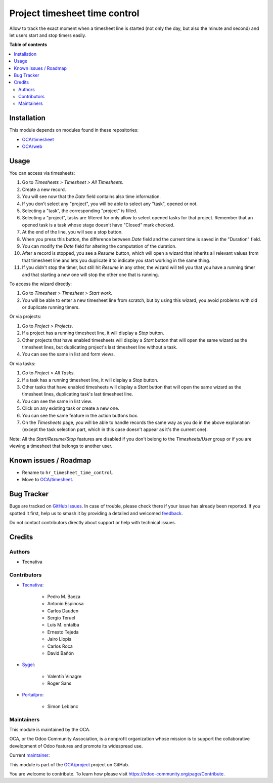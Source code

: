 ==============================
Project timesheet time control
==============================

..
   !!!!!!!!!!!!!!!!!!!!!!!!!!!!!!!!!!!!!!!!!!!!!!!!!!!!
   !! This file is generated by oca-gen-addon-readme !!
   !! changes will be overwritten.                   !!
   !!!!!!!!!!!!!!!!!!!!!!!!!!!!!!!!!!!!!!!!!!!!!!!!!!!!
   !! source digest: sha256:3e65e6f5cfee3f63b5ed38fb3fab57cd199aa74d588afb6de2c8083f5d66cbf9
   !!!!!!!!!!!!!!!!!!!!!!!!!!!!!!!!!!!!!!!!!!!!!!!!!!!!

.. |badge1| image:: https://img.shields.io/badge/maturity-Beta-yellow.png
    :target: https://odoo-community.org/page/development-status
    :alt: Beta
.. |badge2| image:: https://img.shields.io/badge/licence-AGPL--3-blue.png
    :target: http://www.gnu.org/licenses/agpl-3.0-standalone.html
    :alt: License: AGPL-3
.. |badge3| image:: https://img.shields.io/badge/github-OCA%2Fproject-lightgray.png?logo=github
    :target: https://github.com/OCA/project/tree/18.0/project_timesheet_time_control
    :alt: OCA/project
.. |badge4| image:: https://img.shields.io/badge/weblate-Translate%20me-F47D42.png
    :target: https://translation.odoo-community.org/projects/project-18-0/project-18-0-project_timesheet_time_control
    :alt: Translate me on Weblate
.. |badge5| image:: https://img.shields.io/badge/runboat-Try%20me-875A7B.png
    :target: https://runboat.odoo-community.org/builds?repo=OCA/project&target_branch=18.0
    :alt: Try me on Runboat

|badge1| |badge2| |badge3| |badge4| |badge5|

Allow to track the exact moment when a timesheet line is started (not
only the day, but also the minute and second) and let users start and
stop timers easily.

**Table of contents**

.. contents::
   :local:

Installation
============

This module depends on modules found in these repositories:

- `OCA/timesheet <https://github.com/OCA/timesheet>`__
- `OCA/web <https://github.com/OCA/web>`__

Usage
=====

You can access via timesheets:

1.  Go to *Timesheets > Timesheet > All Timesheets*.
2.  Create a new record.
3.  You will see now that the *Date* field contains also time
    information.
4.  If you don't select any "project", you will be able to select any
    "task", opened or not.
5.  Selecting a "task", the corresponding "project" is filled.
6.  Selecting a "project", tasks are filtered for only allow to select
    opened tasks for that project. Remember that an opened task is a
    task whose stage doesn't have "Closed" mark checked.
7.  At the end of the line, you will see a stop button.
8.  When you press this button, the difference between *Date* field and
    the current time is saved in the "Duration" field.
9.  You can modify the *Date* field for altering the computation of the
    duration.
10. After a record is stopped, you see a *Resume* button, which will
    open a wizard that inherits all relevant values from that timesheet
    line and lets you duplicate it to indicate you start working in the
    same thing.
11. If you didn't stop the timer, but still hit *Resume* in any other,
    the wizard will tell you that you have a running timer and that
    starting a new one will stop the other one that is running.

To access the wizard directly:

1. Go to *Timesheet > Timesheet > Start work*.
2. You will be able to enter a new timesheet line from scratch, but by
   using this wizard, you avoid problems with old or duplicate running
   timers.

Or via projects:

1. Go to *Project > Projects*.
2. If a project has a running timesheet line, it will display a *Stop*
   button.
3. Other projects that have enabled timesheets will display a *Start*
   button that will open the same wizard as the timesheet lines, but
   duplicating project's last timesheet line without a task.
4. You can see the same in list and form views.

Or via tasks:

1. Go to *Project > All Tasks*.
2. If a task has a running timesheet line, it will display a *Stop*
   button.
3. Other tasks that have enabled timesheets will display a *Start*
   button that will open the same wizard as the timesheet lines,
   duplicating task's last timesheet line.
4. You can see the same in list view.
5. Click on any existing task or create a new one.
6. You can see the same feature in the action buttons box.
7. On the *Timesheets* page, you will be able to handle records the same
   way as you do in the above explanation (except the task selection
   part, which in this case doesn't appear as it's the current one).

Note: All the *Start/Resume/Stop* features are disabled if you don't
belong to the *Timesheets/User* group or if you are viewing a timesheet
that belongs to another user.

Known issues / Roadmap
======================

- Rename to ``hr_timesheet_time_control``.
- Move to `OCA/timesheet <https://github.com/OCA/timesheet>`__.

Bug Tracker
===========

Bugs are tracked on `GitHub Issues <https://github.com/OCA/project/issues>`_.
In case of trouble, please check there if your issue has already been reported.
If you spotted it first, help us to smash it by providing a detailed and welcomed
`feedback <https://github.com/OCA/project/issues/new?body=module:%20project_timesheet_time_control%0Aversion:%2018.0%0A%0A**Steps%20to%20reproduce**%0A-%20...%0A%0A**Current%20behavior**%0A%0A**Expected%20behavior**>`_.

Do not contact contributors directly about support or help with technical issues.

Credits
=======

Authors
-------

* Tecnativa

Contributors
------------

- `Tecnativa <https://www.tecnativa.com>`__:

     - Pedro M. Baeza
     - Antonio Espinosa
     - Carlos Dauden
     - Sergio Teruel
     - Luis M. ontalba
     - Ernesto Tejeda
     - Jairo Llopis
     - Carlos Roca
     - David Bañón

- `Sygel <https://www.sygel.es>`__:

     - Valentín Vinagre
     - Roger Sans

- `Portailpro <https://www.portailpro.net>`__:

     - Simon Leblanc

Maintainers
-----------

This module is maintained by the OCA.

.. image:: https://odoo-community.org/logo.png
   :alt: Odoo Community Association
   :target: https://odoo-community.org

OCA, or the Odoo Community Association, is a nonprofit organization whose
mission is to support the collaborative development of Odoo features and
promote its widespread use.

.. |maintainer-ernestotejeda| image:: https://github.com/ernestotejeda.png?size=40px
    :target: https://github.com/ernestotejeda
    :alt: ernestotejeda

Current `maintainer <https://odoo-community.org/page/maintainer-role>`__:

|maintainer-ernestotejeda|

This module is part of the `OCA/project <https://github.com/OCA/project/tree/18.0/project_timesheet_time_control>`_ project on GitHub.

You are welcome to contribute. To learn how please visit https://odoo-community.org/page/Contribute.
